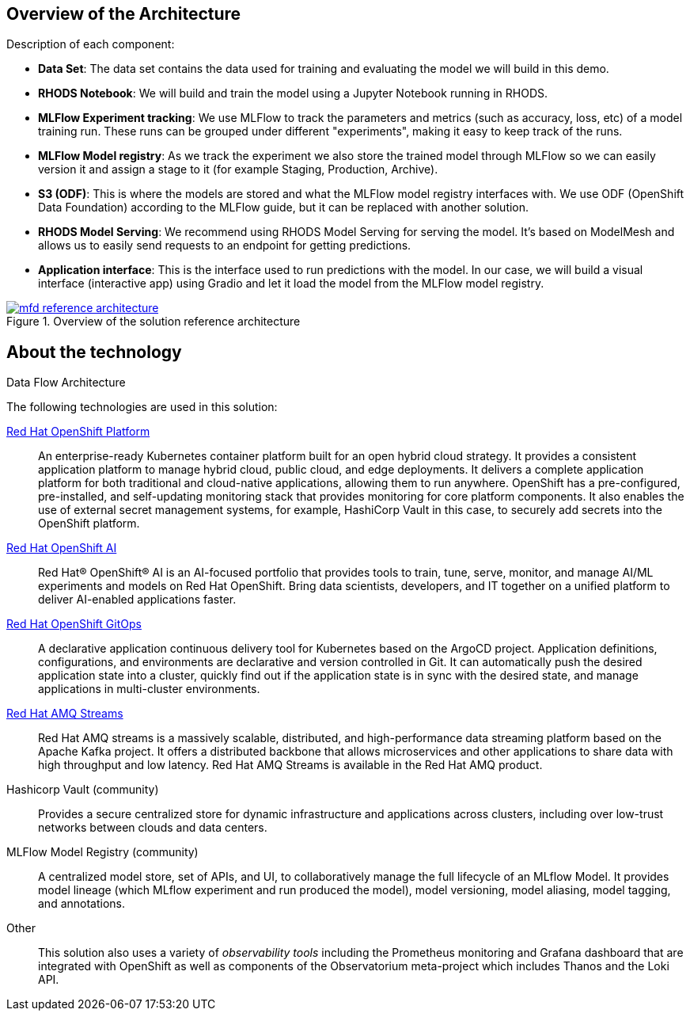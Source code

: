 :_content-type: CONCEPT
:imagesdir: ../../images

[id="overview-architecture"]
== Overview of the Architecture

Description of each component:

* *Data Set*: The data set contains the data used for training and evaluating the model we will build in this demo.
* *RHODS Notebook*: We will build and train the model using a Jupyter Notebook running in RHODS.
* *MLFlow Experiment tracking*: We use MLFlow to track the parameters and metrics (such as accuracy, loss, etc) of a model training run. These runs can be grouped under different "experiments", making it easy to keep track of the runs.
* *MLFlow Model registry*: As we track the experiment we also store the trained model through MLFlow so we can easily version it and assign a stage to it (for example Staging, Production, Archive).
* *S3 (ODF)*: This is where the models are stored and what the MLFlow model registry interfaces with. We use ODF (OpenShift Data Foundation) according to the MLFlow guide, but it can be replaced with another solution.
* *RHODS Model Serving*: We recommend using RHODS Model Serving for serving the model. It's based on ModelMesh and allows us to easily send requests to an endpoint for getting predictions.
* *Application interface*: This is the interface used to run predictions with the model. In our case, we will build a visual interface (interactive app) using Gradio and let it load the model from the MLFlow model registry.

//figure 1 originally
.Overview of the solution reference architecture
image::mlops-fraud-detection/mfd-reference-architecture.png[link="/images/mlops-fraud-detection/mfd-reference-architecture.png"]

//figure 2 logical
.Logical Architecture
//image::mlops-fraud-detection/mfd-logical-architecture-legend.png[link="/images/mlops-fraud-detection/mfd-logical-architecture-legend.png", width=940]

//figure 3 Schema
.Data Flow Architecture
//image::mlops-fraud-detection/mfd-schema-dataflow.png[link="/images/mlops-fraud-detection/mfd-schema-dataflow.png", width=940]

[id="about-technology"]
== About the technology

The following technologies are used in this solution:

https://www.redhat.com/en/technologies/cloud-computing/openshift/try-it[Red Hat OpenShift Platform]::
An enterprise-ready Kubernetes container platform built for an open hybrid cloud strategy. It provides a consistent application platform to manage hybrid cloud, public cloud, and edge deployments. It delivers a complete application platform for both traditional and cloud-native applications, allowing them to run anywhere. OpenShift has a pre-configured, pre-installed, and self-updating monitoring stack that provides monitoring for core platform components. It also enables the use of external secret management systems, for example, HashiCorp Vault in this case, to securely add secrets into the OpenShift platform.

https://www.redhat.com/en/technologies/cloud-computing/openshift/openshift-ai[Red Hat OpenShift AI]::
Red Hat® OpenShift® AI is an AI-focused portfolio that provides tools to train, tune, serve, monitor, and manage AI/ML experiments and models on Red Hat OpenShift. Bring data scientists, developers, and IT together on a unified platform to deliver AI-enabled applications faster.

https://www.redhat.com/en/technologies/cloud-computing/openshift/try-it[Red Hat OpenShift GitOps]::
A declarative application continuous delivery tool for Kubernetes based on the ArgoCD project. Application definitions, configurations, and environments are declarative and version controlled in Git. It can automatically push the desired application state into a cluster, quickly find out if the application state is in sync with the desired state, and manage applications in multi-cluster environments.

https://www.redhat.com/en/technologies/jboss-middleware/amq[Red Hat AMQ Streams]::
Red Hat AMQ streams is a massively scalable, distributed, and high-performance data streaming platform based on the Apache Kafka project. It offers a distributed backbone that allows microservices and other applications to share data with high throughput and low latency. Red Hat AMQ Streams is available in the Red Hat AMQ product.

Hashicorp Vault (community)::
Provides a secure centralized store for dynamic infrastructure and applications across clusters, including over low-trust networks between clouds and data centers.

MLFlow Model Registry (community)::
A centralized model store, set of APIs, and UI, to collaboratively manage the full lifecycle of an MLflow Model. It provides model lineage (which MLflow experiment and run produced the model), model versioning, model aliasing, model tagging, and annotations.

Other::
This solution also uses a variety of _observability tools_ including the Prometheus monitoring and Grafana dashboard that are integrated with OpenShift as well as components of the Observatorium meta-project which includes Thanos and the Loki API.